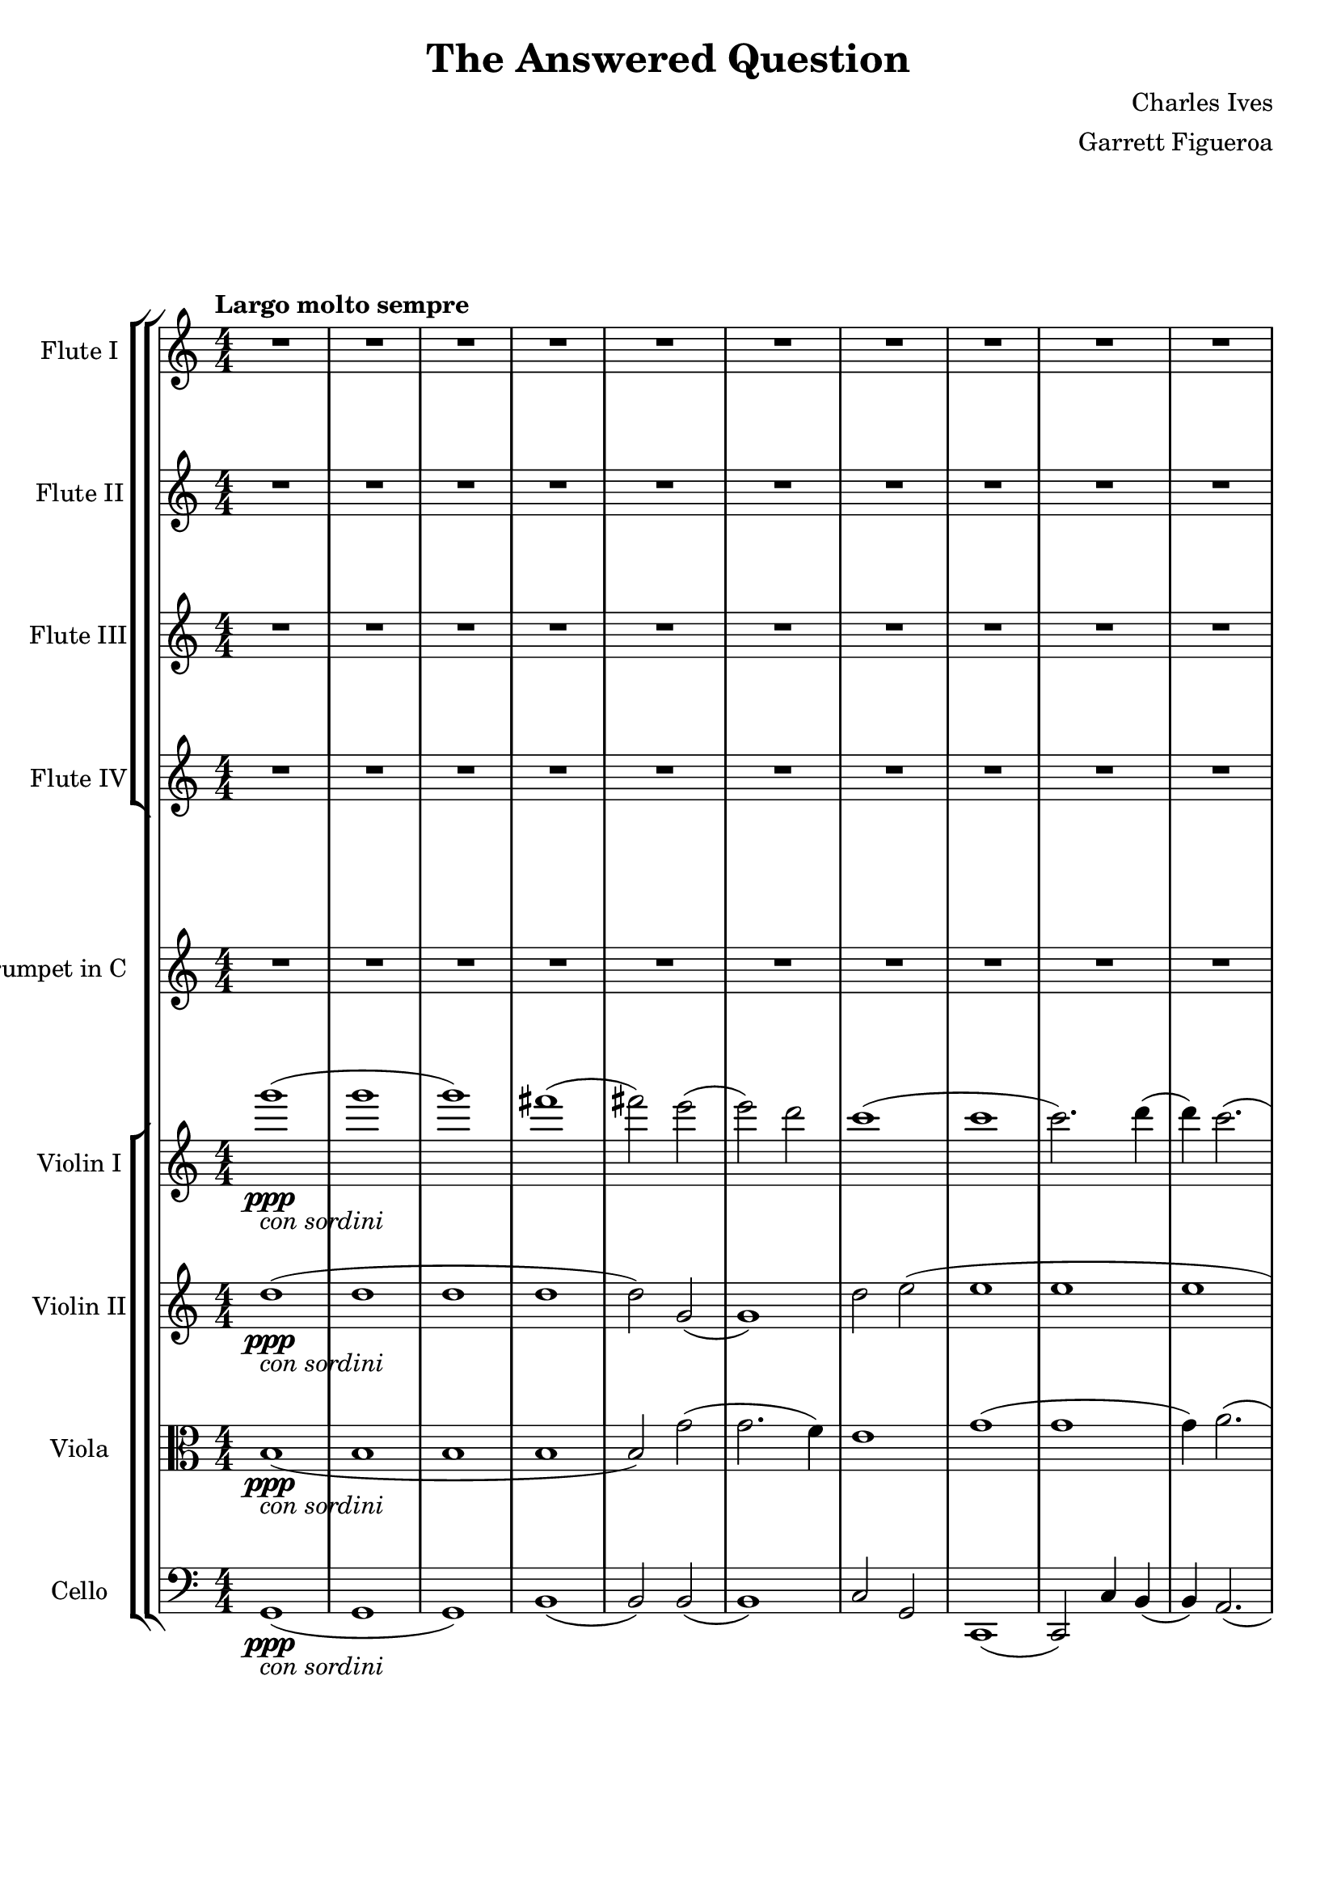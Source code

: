 \version "2.22.0"

\header {
  title = "The Answered Question"
  composer = "Charles Ives"
  arranger = "Garrett Figueroa"
}

global = {
  \key c \major
  \numericTimeSignature
  \time 4/4
  \tempo "Largo molto sempre"
}

scoreAViolinI = \relative c'' {
  \global
  % Music follows here.
  g''1\ppp-\markup{\italic {con sordini}}( 
  g
  g)
  fis(
  fis2) e(
  e) d
  c1(
  c
  c2.) d4(
  d) c2.(
  c1
  c1)
  g'1(
  g
  g)
  fis(
  fis2) e(
  e) d
  c1(
  c
  c2.) d4(
  d) c2.(
  c1
  c1)
  g'1(
  g
  g
  g_\markup {\italic {morendo}}
  g)
}

scoreAViolinII = \relative c'' {
  \global
  % Music follows here.
  d1\ppp-\markup{\italic {con sordini}}( 
  d
  d
  d
  d2) g,(
  g1)
  d'2 e(
  e1
  e
  e
  e
  e)
  d(
  d
  d
  d
  d2) g,(
  g1)
  d'2 e(
  e1
  e
  e
  e
  e)d(
  d
  d
  d_\markup {\italic {morendo}}
  d)
}

scoreAViola = \relative c' {
  \global
  % Music follows here.
  b1\ppp-\markup{\italic {con sordini}}(
  b
  b
  b
  b2) g'(
  g2. f4)
  e1
  g(
  g
  g4) a2.(
  a4) a,( b c
  d e d c)
  b1(
  b
  b
  b
  b2) g'(
  g2. f4)
  e1
  g(
  g
  g4) a2.(
  a4) a,( b c
  d e d c)
  b1(
  b
  b
  b_\markup {\italic {morendo}}
  b)
}

scoreACello = \relative c {
  \global
  % Music follows here.
  g1\ppp-\markup{\italic {con sordini}}(
  g
  g)
  b(
  b2) b(
  b1)
  c2 g
  c,1(
  c2) c'4 b(
  b) a2.(
  a1
  a)
  b4( c b a)
  g1(
  g
  g)
  b(
  b2) b(
  b1)
  c2 g
  c,1(
  c2) c'4 b(
  b) a2.(
  a1
  a)
  b4( c b a)
  g1(
  g_\markup {\italic {morendo}}
  g)
  
}

scoreATrumpetC = \relative c'' {
  \global
  % Music follows here.
  R1*15
  \tuplet 3/2 1 {bes2^\markup{\italic {actual notes}}( \tuplet 3/2 {bes4) cis, e} ees'2(}
  \tuplet 3/2 1 {\tuplet 3/2 {ees4) c2} r2 r}
  R1*4
  \tuplet 3/2 1 {r2 r a\p}
  \tuplet 3/2 1 {c2 a b}
  R1*6
}

scoreAFluteI = \relative c'' {
  \global
  % Music follows here.
  R1*18
  \tuplet 3/2 1 {r2^\markup {\italic {jazzy}} \tuplet 3/2 2 {d4 e f} \tuplet 3/2 {g e2}}
  \tuplet 3/2 1 {\tuplet 3/2 2 {c4 d2(} \tuplet 3/2 {d2 d4} \tuplet 3/2 {d2) r4}}
  R1*9
}

scoreAFluteII = \relative c'' {
  \global
  % Music follows here.
  R1*18
  \tuplet 3/2 1 {r2^\markup {\italic {jazzy}} \tuplet 3/2 2 {d4 e f} \tuplet 3/2 {g e2}}
  \tuplet 3/2 1 {\tuplet 3/2 2 {c4 d2(} \tuplet 3/2 {d2 d4} \tuplet 3/2 {d2) r4}}
  R1*9
}

scoreAFluteIII = \relative c'' {
  \global
  % Music follows here.
  R1*18
  \tuplet 3/2 1 {r2^\markup {\italic {jazzy}} \tuplet 3/2 2 {d4 e f} \tuplet 3/2 {g e2}}
  \tuplet 3/2 1 {\tuplet 3/2 2 {c4 d2(} \tuplet 3/2 {d2 d4} \tuplet 3/2 {d2) r4}}
  R1*9
}

scoreAFluteIV = \relative c'' {
  \global
  % Music follows here.
  R1*18
  \tuplet 3/2 1 {r2^\markup {\italic {jazzy}} \tuplet 3/2 2 {d4 e f} \tuplet 3/2 {g e2}}
  \tuplet 3/2 1 {\tuplet 3/2 2 {c4 d2(} \tuplet 3/2 {d2 d4} \tuplet 3/2 {d2) r4}}
  R1*9
}

scoreAViolinIPart = \new Staff \with {
  instrumentName = "Violin I"
  midiInstrument = "violin"
} \scoreAViolinI

scoreAViolinIIPart = \new Staff \with {
  instrumentName = "Violin II"
  midiInstrument = "violin"
} \scoreAViolinII

scoreAViolaPart = \new Staff \with {
  instrumentName = "Viola"
  midiInstrument = "viola"
} { \clef alto \scoreAViola }

scoreACelloPart = \new Staff \with {
  instrumentName = "Cello"
  midiInstrument = "cello"
} { \clef bass \scoreACello }

scoreATrumpetCPart = \new Staff \with {
  instrumentName = "Trumpet in C"
  midiInstrument = "trumpet"
} \scoreATrumpetC

scoreAFluteIPart = \new Staff \with {
  instrumentName = "Flute I"
  midiInstrument = "flute"
} \scoreAFluteI

scoreAFluteIIPart = \new Staff \with {
  instrumentName = "Flute II"
  midiInstrument = "flute"
} \scoreAFluteII

scoreAFluteIIIPart = \new Staff \with {
  instrumentName = "Flute III"
  midiInstrument = "flute"
} \scoreAFluteIII

scoreAFluteIVPart = \new Staff \with {
  instrumentName = "Flute IV"
  midiInstrument = "flute"
} \scoreAFluteIV

\score {
  \new StaffGroup <<
    \new StaffGroup <<
      \scoreAFluteIPart
      \scoreAFluteIIPart
      \scoreAFluteIIIPart
      \scoreAFluteIVPart
    >>  
    \new StaffGroup <<  
      \scoreATrumpetCPart
    >>
    \new StaffGroup <<  
      \scoreAViolinIPart
      \scoreAViolinIIPart
      \scoreAViolaPart
      \scoreACelloPart
    >>
  >>
  \layout { }
  \midi {
    \tempo 4=50
  }
}

